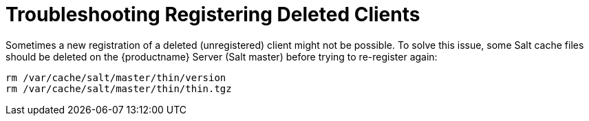 [[troubleshooting-register-delclients]]
= Troubleshooting Registering Deleted Clients

////
PUT THIS COMMENT AT THE TOP OF TROUBLESHOOTING SECTIONS

Troubleshooting format:

One sentence each:
Cause: What created the problem?
Consequence: What does the user see when this happens?
Fix: What can the user do to fix this problem?
Result: What happens after the user has completed the fix?

If more detailed instructions are required, put them in a "Resolving" procedure:
.Procedure: Resolving Widget Wobbles
. First step
. Another step
. Last step
////


Sometimes a new registration of a deleted (unregistered) client might not be possible.
To solve this issue, some Salt cache files should be deleted on the {productname} Server (Salt master) before trying to re-register again:

----
rm /var/cache/salt/master/thin/version
rm /var/cache/salt/master/thin/thin.tgz
----
